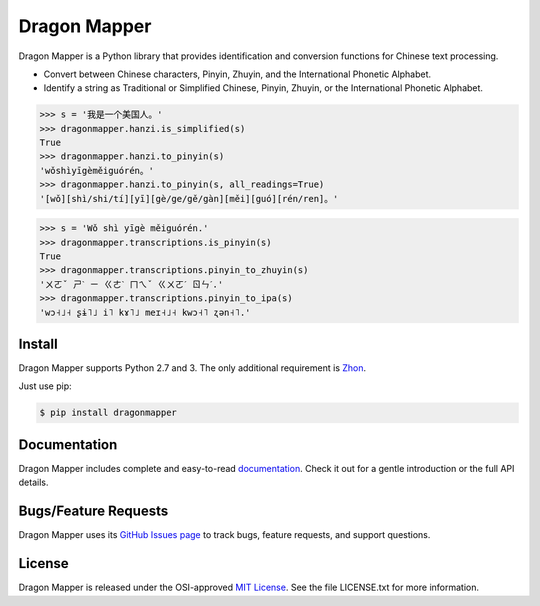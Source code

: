 Dragon Mapper
=============

Dragon Mapper is a Python library that provides identification and conversion
functions for Chinese text processing.

* Convert between Chinese characters, Pinyin, Zhuyin, and the International
  Phonetic Alphabet.
* Identify a string as Traditional or Simplified Chinese, Pinyin, Zhuyin, or
  the International Phonetic Alphabet.

.. code:: python

    >>> s = '我是一个美国人。'
    >>> dragonmapper.hanzi.is_simplified(s)
    True
    >>> dragonmapper.hanzi.to_pinyin(s)
    'wǒshìyīgèměiguórén。'
    >>> dragonmapper.hanzi.to_pinyin(s, all_readings=True)
    '[wǒ][shì/shi/tí][yī][gè/ge/gě/gàn][měi][guó][rén/ren]。'

.. code:: python

    >>> s = 'Wǒ shì yīgè měiguórén.'
    >>> dragonmapper.transcriptions.is_pinyin(s)
    True
    >>> dragonmapper.transcriptions.pinyin_to_zhuyin(s)
    'ㄨㄛˇ ㄕˋ ㄧ ㄍㄜˋ ㄇㄟˇ ㄍㄨㄛˊ ㄖㄣˊ.'
    >>> dragonmapper.transcriptions.pinyin_to_ipa(s)
    'wɔ˧˩˧ ʂɨ˥˩ i˥ kɤ˥˩ meɪ˧˩˧ kwɔ˧˥ ʐən˧˥.'


Install
-------

Dragon Mapper supports Python 2.7 and 3. The only additional requirement is
`Zhon <https://github.com/tsroten/zhon>`_.

Just use pip:

.. code:: bash

    $ pip install dragonmapper


Documentation
-------------

Dragon Mapper includes complete and easy-to-read `documentation <https://dragonmapper.readthedocs.org/>`_. Check it out for a gentle introduction or the full API details.

Bugs/Feature Requests
---------------------

Dragon Mapper uses its `GitHub Issues page
<https://github.com/tsroten/dragonmapper/issues>`_ to track bugs, feature
requests, and support questions.

License
-------

Dragon Mapper is released under the OSI-approved `MIT License <http://opensource.org/licenses/MIT>`_. See the file LICENSE.txt for more information.
